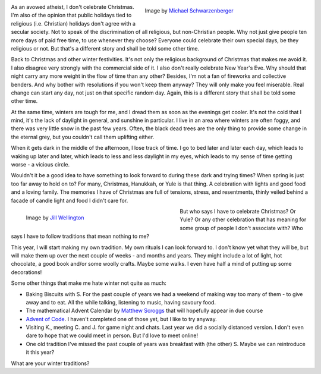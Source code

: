 .. title: Winter Traditions
.. slug: winter-traditions
.. date: 2021-11-20 21:39:20 UTC+01:00
.. tags: winter,self-care,psychology
.. category: 
.. link: 
.. description: 
.. type: text

.. figure:: /images/pile-of-presents.jpg
  :figwidth: 50 %
  :align: right
  :alt: A colourful pile of boxes, tied with ribbons and bows
 
  Image by `Michael Schwarzenberger <https://pixabay.com/users/blickpixel-52945/>`_

As an avowed atheist, I don't celebrate Christmas. I'm also of the opinion that public holidays tied to religious (i.e. Christian) holidays don't agree with a secular society. Not to speak of the discrimination of all religious, but non-Christian people. Why not just give people ten more days of paid free time, to use whenever they choose? Everyone could celebrate their own special days, be they religious or not. But that's a different story and shall be told some other time.

.. END_TEASER

Back to Christmas and other winter festivities. It's not only the religious background of Christmas that makes me avoid it. I also disagree very strongly with the commercial side of it. I also don't really celebrate New Year's Eve. Why should that night carry any more weight in the flow of time than any other? Besides, I'm not a fan of fireworks and collective benders. And why bother with resolutions if you won't keep them anyway? They will only make you feel miserable. Real change can start any day, not just on that specific random day. Again, this is a different story that shall be told some other time.

At the same time, winters are tough for me, and I dread them as soon as the evenings get cooler. It's not the cold that I mind, it's the lack of daylight in general, and sunshine in particular. I live in an area where winters are often foggy, and there was very little snow in the past few years. Often, the black dead trees are the only thing to provide some change in the eternal grey, but you couldn't call them uplifting either.

When it gets dark in the middle of the afternoon, I lose track of time. I go to bed later and later each day, which leads to waking up later and later, which leads to less and less daylight in my eyes, which leads to my sense of time getting worse - a vicious circle.

Wouldn't it be a good idea to have something to look forward to during these dark and trying times? When spring is just too far away to hold on to? For many, Christmas, Hanukkah, or Yule is that thing. A celebration with lights and good food and a loving family. The memories I have of Christmas are full of tensions, stress, and resentments, thinly veiled behind a facade of candle light and food I didn't care for.

.. figure:: /images/winter-traditions.jpg
  :alt: Hands with thick, knit mittens are holding a cup of hot chocolate
  :figwidth: 50%
  :align: left
   
  Image by `Jill Wellington <https://pixabay.com/users/jillwellington-334088/>`_

But who says I have to celebrate Christmas? Or Yule? Or any other celebration that has meaning for some group of people I don't associate with? Who says I have to follow traditions that mean nothing to me? 

This year, I will start making my own tradition. My own rituals I can look forward to. I don't know yet what they will be, but will make them up over the next couple of weeks - and months and years. They might include a lot of light, hot chocolate, a good book and/or some woolly crafts. Maybe some walks. I even have half a mind of putting up some decorations!

Some other things that make me hate winter not quite as much:

* Baking Biscuits with S. For the past couple of years we had a weekend of making way too many of them - to give away and to eat. All the while talking, listening to music, having savoury food.
* The mathematical Advent Calendar by `Matthew Scroggs <https://www.mscroggs.co.uk>`_ that will hopefully appear in due course
* `Advent of Code <https://adventofcode.com/2021>`_. I haven't completed one of those yet, but I like to try anyway.
* Visiting K., meeting C. and J. for game night and chats. Last year we did a socially distanced version. I don't even dare to hope that we could meet in person. But I'd love to meet online!
* One old tradition I've missed the past couple of years was breakfast with (the other) S. Maybe we can reintroduce it this year?

What are your winter traditions?
 
